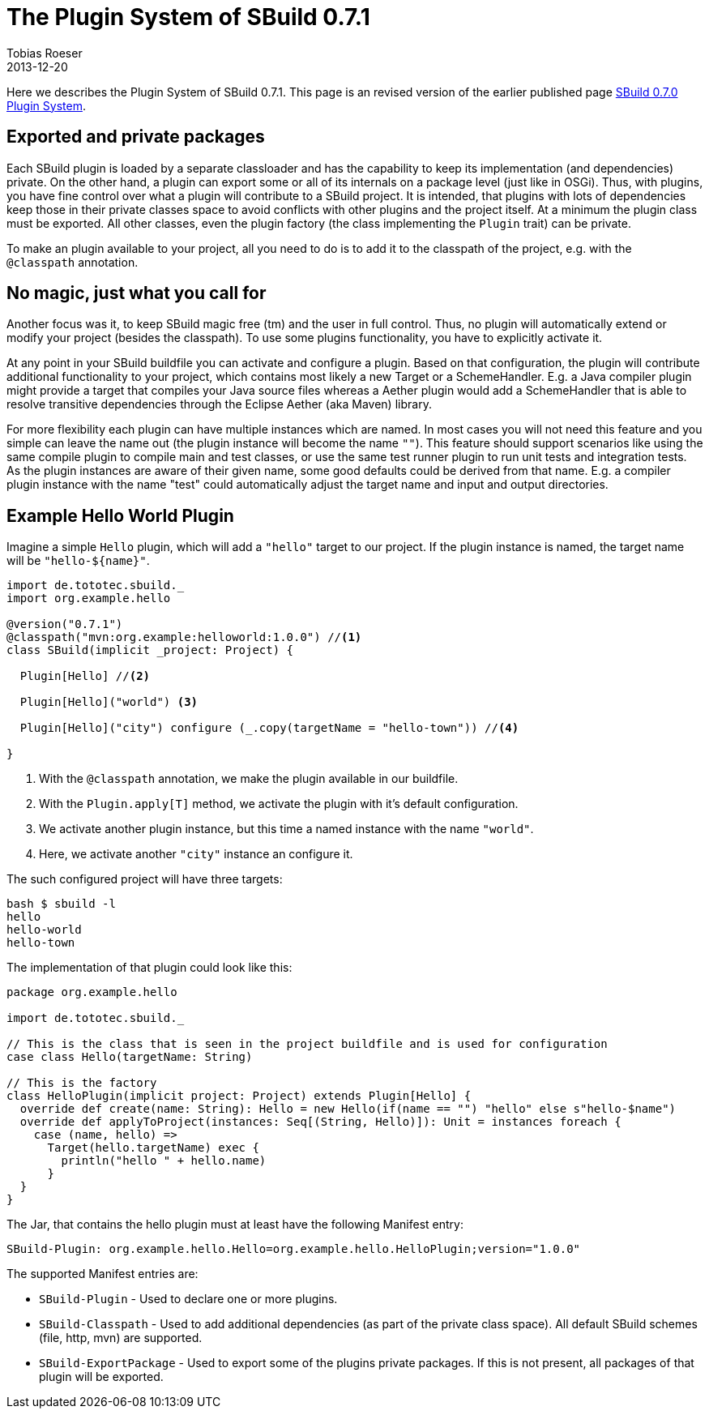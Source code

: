 = The Plugin System of SBuild 0.7.1
Tobias Roeser
2013-12-20
:jbake-type: post
:jbake-status: published
:jbake-tags: Plugin, Release
:summary: With the 0.7.1 release, the API of the Plugin System introduced in 0.7.0 was slightly improved. We will show you, how it looks now.

Here we describes the Plugin System of SBuild 0.7.1.
This page is an revised version of the earlier published page link:/news/2013/12/06/The-Plugin-System-of-SBuild-0.7.0.html[SBuild 0.7.0 Plugin System].

== Exported and private packages

Each SBuild plugin is loaded by a separate classloader and has the capability to keep its implementation (and dependencies) private.
On the other hand, a plugin can export some or all of its internals on a package level (just like in OSGi).
Thus, with plugins, you have fine control over what a plugin will contribute to a SBuild project.
It is intended, that plugins with lots of dependencies keep those in their private classes space to avoid conflicts with other plugins and the project itself.
At a minimum the plugin class must be exported.
All other classes, even the plugin factory (the class implementing the `Plugin` trait) can be private.

To make an plugin available to your project, all you need to do is to add it to the classpath of the project, e.g. with the `@classpath` annotation.

== No magic, just what you call for

Another focus was it, to keep SBuild magic free (tm) and the user in full control.
Thus, no plugin will automatically extend or modify your project (besides the classpath).
To use some plugins functionality, you have to explicitly activate it. 

At any point in your SBuild buildfile you can activate and configure a plugin.
Based on that configuration, the plugin will contribute additional functionality to your project, which contains most likely a new Target or a SchemeHandler.
E.g. a Java compiler plugin might provide a target that compiles your Java source files whereas a Aether plugin would add a SchemeHandler
that is able to resolve transitive dependencies through the Eclipse Aether (aka Maven) library.

For more flexibility each plugin can have multiple instances which are named.
In most cases you will not need this feature and you simple can leave the name out (the plugin instance will become the name `""`).
This feature should support scenarios like using the same compile plugin to compile main and test classes,
or use the same test runner plugin to run unit tests and integration tests.
As the plugin instances are aware of their given name, some good defaults could be derived from that name.
E.g. a compiler plugin instance with the name "test" could automatically adjust the target name and input and output directories.


== Example Hello World Plugin

Imagine a simple `Hello` plugin, which will add a `"hello"` target to our project.
If the plugin instance is named, the target name will be `"hello-${name}"`.

[source,scala,subs="verbatim"]
----
import de.tototec.sbuild._
import org.example.hello

@version("0.7.1")
@classpath("mvn:org.example:helloworld:1.0.0") //<1>
class SBuild(implicit _project: Project) {

  Plugin[Hello] //<2>

  Plugin[Hello]("world") <3>

  Plugin[Hello]("city") configure (_.copy(targetName = "hello-town")) //<4>

}
----
<1> With the `@classpath` annotation, we make the plugin available in our buildfile.
<2> With the `Plugin.apply[T]` method, we activate the plugin with it's default configuration.
<3> We activate another plugin instance, but this time a named instance with the name `"world"`.
<4> Here, we activate another `"city"` instance an configure it.


The such configured project will have three targets:

----
bash $ sbuild -l
hello
hello-world
hello-town
----

The implementation of that plugin could look like this:

[source,scala]
----
package org.example.hello

import de.tototec.sbuild._

// This is the class that is seen in the project buildfile and is used for configuration
case class Hello(targetName: String) 

// This is the factory
class HelloPlugin(implicit project: Project) extends Plugin[Hello] {
  override def create(name: String): Hello = new Hello(if(name == "") "hello" else s"hello-$name")
  override def applyToProject(instances: Seq[(String, Hello)]): Unit = instances foreach {
    case (name, hello) =>
      Target(hello.targetName) exec {
        println("hello " + hello.name)
      }
  }
}
----

The Jar, that contains the hello plugin must at least have the following Manifest entry:

----
SBuild-Plugin: org.example.hello.Hello=org.example.hello.HelloPlugin;version="1.0.0"
----

The supported Manifest entries are:

* `SBuild-Plugin` - Used to declare one or more plugins.
* `SBuild-Classpath` - Used to add additional dependencies (as part of the private class space). All default SBuild schemes (file, http, mvn) are supported.
* `SBuild-ExportPackage` - Used to export some of the plugins private packages. If this is not present, all packages of that plugin will be exported. 

